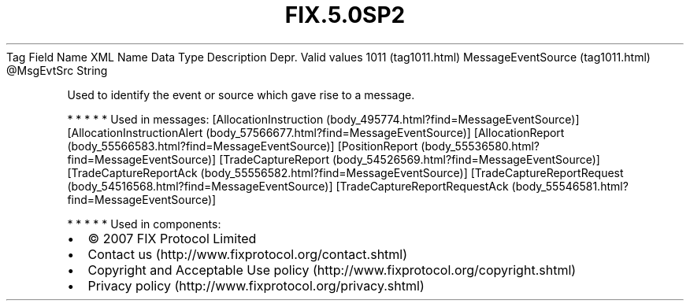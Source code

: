 .TH FIX.5.0SP2 "" "" "Tag #1011"
Tag
Field Name
XML Name
Data Type
Description
Depr.
Valid values
1011 (tag1011.html)
MessageEventSource (tag1011.html)
\@MsgEvtSrc
String
.PP
Used to identify the event or source which gave rise to a message.
.PP
   *   *   *   *   *
Used in messages:
[AllocationInstruction (body_495774.html?find=MessageEventSource)]
[AllocationInstructionAlert (body_57566677.html?find=MessageEventSource)]
[AllocationReport (body_55566583.html?find=MessageEventSource)]
[PositionReport (body_55536580.html?find=MessageEventSource)]
[TradeCaptureReport (body_54526569.html?find=MessageEventSource)]
[TradeCaptureReportAck (body_55556582.html?find=MessageEventSource)]
[TradeCaptureReportRequest (body_54516568.html?find=MessageEventSource)]
[TradeCaptureReportRequestAck (body_55546581.html?find=MessageEventSource)]
.PP
   *   *   *   *   *
Used in components:

.PD 0
.P
.PD

.PP
.PP
.IP \[bu] 2
© 2007 FIX Protocol Limited
.IP \[bu] 2
Contact us (http://www.fixprotocol.org/contact.shtml)
.IP \[bu] 2
Copyright and Acceptable Use policy (http://www.fixprotocol.org/copyright.shtml)
.IP \[bu] 2
Privacy policy (http://www.fixprotocol.org/privacy.shtml)
